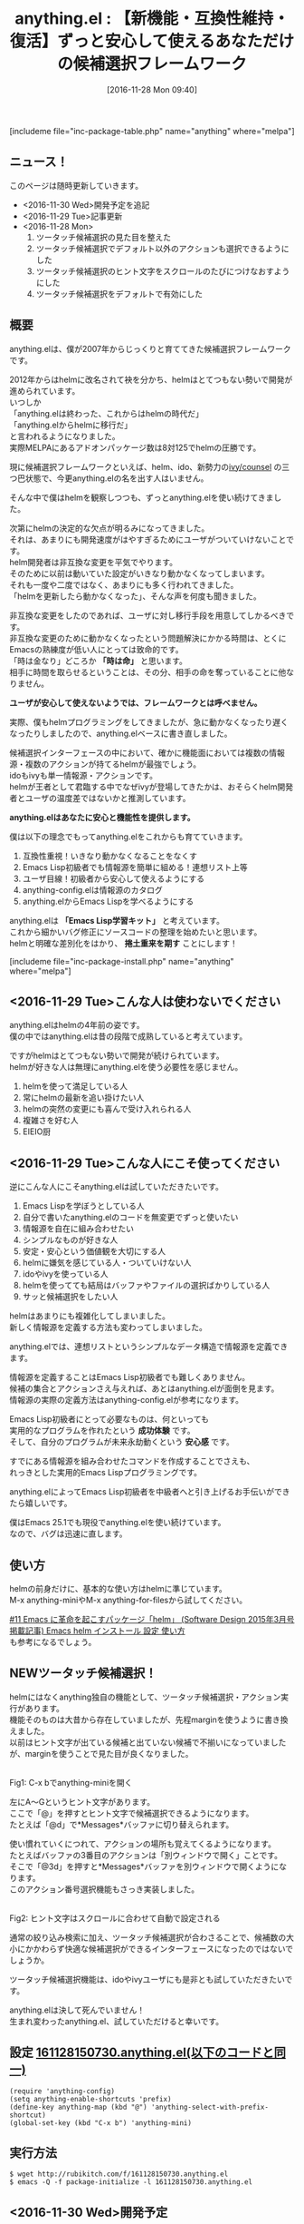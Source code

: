 #+BLOG: rubikitch
#+POSTID: 1824
#+DATE: [2016-11-28 Mon 09:40]
#+PERMALINK: anything
#+OPTIONS: toc:t num:nil todo:nil pri:nil tags:nil ^:nil \n:t -:nil tex:nil ':nil
#+ISPAGE: nil
#+DESCRIPTION:anything.elは2007年から僕が開発・メンテナンスしているhelmの前身となる候補選択フレームワークです。anything.elはhelmと明確に差別化し、Emacs Lisp学習者に対して実用的な成功体験とずっと使える安心を提供します。
# (progn (erase-buffer)(find-file-hook--org2blog/wp-mode))
#+BLOG: rubikitch
#+CATEGORY:   候補選択
#+EL_PKG_NAME: anything
#+TAGS: anything, helm, るびきちオススメ, Migemo対応, 
#+EL_TITLE: 
#+EL_TITLE0: 【新機能・互換性維持・復活】ずっと安心して使えるあなただけの候補選択フレームワーク
#+EL_URL: 
#+begin: org2blog
#+TITLE: anything.el : 【新機能・互換性維持・復活】ずっと安心して使えるあなただけの候補選択フレームワーク
[includeme file="inc-package-table.php" name="anything" where="melpa"]

#+end:
** ニュース！
このページは随時更新していきます。
- <2016-11-30 Wed>開発予定を追記
- <2016-11-29 Tue>記事更新
- <2016-11-28 Mon>
  1. ツータッチ候補選択の見た目を整えた
  2. ツータッチ候補選択でデフォルト以外のアクションも選択できるようにした
  3. ツータッチ候補選択のヒント文字をスクロールのたびにつけなおすようにした
  4. ツータッチ候補選択をデフォルトで有効にした
** 概要

anything.elは、僕が2007年からじっくりと育ててきた候補選択フレームワークです。

2012年からはhelmに改名されて袂を分かち、helmはとてつもない勢いで開発が進められています。
いつしか
「anything.elは終わった、これからはhelmの時代だ」
「anything.elからhelmに移行だ」
と言われるようになりました。
実際MELPAにあるアドオンパッケージ数は8対125でhelmの圧勝です。

現に候補選択フレームワークといえば、helm、ido、新勢力の[[http://emacs.rubikitch.com/ivy/][ivy/counsel]] の三つ巴状態で、今更anything.elの名を出す人はいません。

そんな中で僕はhelmを観察しつつも、ずっとanything.elを使い続けてきました。

次第にhelmの決定的な欠点が明るみになってきました。
それは、あまりにも開発速度がはやすぎるためにユーザがついていけないことです。
helm開発者は非互換な変更を平気でやります。
そのために以前は動いていた設定がいきなり動かなくなってしまいます。
それも一度や二度ではなく、あまりにも多く行われてきました。
「helmを更新したら動かなくなった」、そんな声を何度も聞きました。

非互換な変更をしたのであれば、ユーザに対し移行手段を用意してしかるべきです。
非互換な変更のために動かなくなったという問題解決にかかる時間は、とくにEmacsの熟練度が低い人にとっては致命的です。
「時は金なり」どころか *「時は命」* と思います。
相手に時間を取らせるということは、その分、相手の命を奪っていることに他なりません。

*ユーザが安心して使えないようでは、フレームワークとは呼べません。*

実際、僕もhelmプログラミングをしてきましたが、急に動かなくなったり遅くなったりしましたので、anything.elベースに書き直しました。

候補選択インターフェースの中において、確かに機能面においては複数の情報源・複数のアクションが持てるhelmが最強でしょう。
idoもivyも単一情報源・アクションです。
helmが王者として君臨する中でなぜivyが登場してきたかは、おそらくhelm開発者とユーザの温度差ではないかと推測しています。

*anything.elはあなたに安心と機能性を提供します。*

僕は以下の理念でもってanything.elをこれからも育てていきます。


1. 互換性重視！いきなり動かなくなることをなくす
2. Emacs Lisp初級者でも情報源を簡単に組める！連想リスト上等
3. ユーザ目線！初級者から安心して使えるようにする
4. anything-config.elは情報源のカタログ
5. anything.elからEmacs Lispを学べるようにする

anything.elは *「Emacs Lisp学習キット」* と考えています。
これから細かいバグ修正にソースコードの整理を始めたいと思います。
helmと明確な差別化をはかり、 *捲土重来を期す* ことにします！

[includeme file="inc-package-install.php" name="anything" where="melpa"]
** <2016-11-29 Tue>こんな人は使わないでください
anything.elはhelmの4年前の姿です。
僕の中ではanything.elは昔の段階で成熟していると考えています。

ですがhelmはとてつもない勢いで開発が続けられています。
helmが好きな人は無理にanything.elを使う必要性を感じません。

1. helmを使って満足している人
2. 常にhelmの最新を追い掛けたい人
3. helmの突然の変更にも喜んで受け入れられる人
4. 複雑さを好む人
5. EIEIO厨

** <2016-11-29 Tue>こんな人にこそ使ってください
逆にこんな人にこそanything.elは試していただきたいです。

1. Emacs Lispを学ぼうとしている人
2. 自分で書いたanything.elのコードを無変更でずっと使いたい
3. 情報源を自在に組み合わせたい
4. シンプルなものが好きな人
5. 安定・安心という価値観を大切にする人
6. helmに嫌気を感じている人・ついていけない人
7. idoやivyを使っている人
8. helmを使ってても結局はバッファやファイルの選択ばかりしている人
9. サッと候補選択をしたい人

helmはあまりにも複雑化してしまいました。
新しく情報源を定義する方法も変わってしまいました。

anything.elでは、連想リストというシンプルなデータ構造で情報源を定義できます。

情報源を定義することはEmacs Lisp初級者でも難しくありません。
候補の集合とアクションさえ与えれば、あとはanything.elが面倒を見ます。
情報源の実際の定義方法はanything-config.elが参考になります。

Emacs Lisp初級者にとって必要なものは、何といっても
実用的なプログラムを作れたという *成功体験* です。
そして、自分のプログラムが未来永劫動くという *安心感* です。

すでにある情報源を組み合わせたコマンドを作成することでさえも、
れっきとした実用的Emacs Lispプログラミングです。

anything.elによってEmacs Lisp初級者を中級者へと引き上げるお手伝いができたら嬉しいです。

僕はEmacs 25.1でも現役でanything.elを使い続けています。
なので、バグは迅速に直します。


** 使い方
helmの前身だけに、基本的な使い方はhelmに準じています。
M-x anything-miniやM-x anything-for-filesから試してください。

[[http://emacs.rubikitch.com/sd1503-helm/][#11 Emacs に革命を起こすパッケージ「helm」 (Software Design 2015年3月号掲載記事) Emacs helm インストール 設定 使い方]]
も参考になるでしょう。

** NEWツータッチ候補選択！
helmにはなくanything独自の機能として、ツータッチ候補選択・アクション実行があります。
機能そのものは大昔から存在していましたが、先程marginを使うように書き換えました。
以前はヒント文字が出ている候補と出ていない候補で不揃いになっていましたが、marginを使うことで見た目が良くなりました。

#+ATTR_HTML: :width 480
[[file:/r/sync/screenshots/20161128150955.png]]
Fig1: C-x bでanything-miniを開く

左にA〜Gというヒント文字があります。
ここで「@」を押すとヒント文字で候補選択できるようになります。
たとえば「@d」で*Messages*バッファに切り替えられます。

使い慣れていくにつれて、アクションの場所も覚えてくるようになります。
たとえばバッファの3番目のアクションは「別ウィンドウで開く」ことです。
そこで「@3d」を押すと*Messages*バッファを別ウィンドウで開くようになります。
このアクション番号選択機能もさっき実装しました。


#+ATTR_HTML: :width 480
[[file:/r/sync/screenshots/20161128151002.png]]
Fig2: ヒント文字はスクロールに合わせて自動で設定される

通常の絞り込み検索に加え、ツータッチ候補選択が合わさることで、候補数の大小にかかわらず快適な候補選択ができるインターフェースになったのではないでしょうか。

ツータッチ候補選択機能は、idoやivyユーザにも是非とも試していただきたいです。

anything.elは決して死んでいません！
生まれ変わったanything.el、試していただけると幸いです。

** 設定 [[http://rubikitch.com/f/161128150730.anything.el][161128150730.anything.el(以下のコードと同一)]]
#+BEGIN: include :file "/r/sync/junk/161128/161128150730.anything.el"
#+BEGIN_SRC fundamental
(require 'anything-config)
(setq anything-enable-shortcuts 'prefix)
(define-key anything-map (kbd "@") 'anything-select-with-prefix-shortcut)
(global-set-key (kbd "C-x b") 'anything-mini)
#+END_SRC

#+END:

** 実行方法
#+BEGIN_EXAMPLE
$ wget http://rubikitch.com/f/161128150730.anything.el
$ emacs -Q -f package-initialize -l 161128150730.anything.el
#+END_EXAMPLE

** <2016-11-30 Wed>開発予定
これからの開発予定を軽く立ててみました。
機能的にはすでに完成していると僕の中では感じていますので、
全体的にはメンテナンスが中心となっています。

そして、何より
*「Emacs Lisp学習者に成功体験を！」*
というミッションを達成するために、
コードを精査し、ドキュメントをしっかり書くことにします。

*** anything.elの整理
anything.el本体は長く使っているコードです。
わかりにくいところは書き直して、トラブル時の原因究明をやりやすいようにします。
anything.elは完成品を提供することよりも、
ユーザが自分の意志でいじくれるような形にしていくことを狙っています。

ちょっと慣れてきた人には、フックで挙動をカスタマイズできるようにし、
上級者はadviceで自由自在に挙動を変更できるような余地を残しておきます。
*** candidates関数でのカレントバッファの変更
元々candidates関数はanything-bufferをカレントバッファとして評価していましたが、
anything-current-bufferをカレントバッファとした方が都合がいいことが多いことに気付いていました。
現行の挙動だと、ついついハマってしまうこともありました。

特にカレントバッファ(anything-current-buffer)の情報を集める情報源を作成する場合に、
「なんで見付からないんだよ！」
となるのは混乱の大元と考えています。

これはおそらくanything.el史上最後の非互換な変更となるでしょう。
ですが、この変更で被る影響はほとんどないと考えています。

もし、現行の挙動がいいという声が多ければ、
candidates属性は現行のままにし、新たに candidates* 属性を作成するつもりです。
*** anything-config.elの整理
anything-config.elは現状では、
すべての設定をひとまとめにしてあり、
12000行を超えています。

現状では見通しが悪すぎますので、大きいコードは別ファイルに分けることにします。
たとえばM-x anything-find-files関連やgrep関連は別ファイル行き確定です。

anything-config.elはカタログとして読めるようにします。

小さくてわかりやすい情報源を最初に配列しておくことで、
参考資料として使えるようにと考えています。

また、 anything-c-* 変数群は anything-* 変数群としてアクセスできるようにします。
-c-は冗長だと思うからです。
*** anything-complete.elの整理
Emacsシンボル収集関連はanything-apropos.el行きにします。
シンボル収集は毎回行うか、手動で行うかの設定もできるようにしておきます。

非互換性を排除するため、anything-complete.elを読み込めば、
anything-apropos.elも読み込むことにします。

anything-read-string-modeはanything-completion-modeに置き換えることにします。
*** anything-grep.elの開発
anything-grep.elは僕自身が長年使っているEmacs Lispです。
grepに限らず、the_silver_searcher(ag)、ripgrep(rg)、codesearch(csearch)にしても動作しています。
M-x anything-grep-by-nameは本当に重宝しています。
*** オンラインドキュメント・チュートリアル
anything.elは使っていくうちに覚えられるようなシステムにしたいです。

使い方・情報源作成のチュートリアルを作成予定です。

また、ドキュメントは日本語・英語の両方で書いていきます。
僕の方としても、日本語で一旦書いてから寝かして英語化した方が効率いいと考えているからです。
ファイルは anything-doc-en.el と anything-doc-ja.el を予定しています。



[includeme file="inc-package-relate.php" name="anything"]
** 参考サイト
- [[http://emacs.rubikitch.com/sd1503-helm/][#11 Emacs に革命を起こすパッケージ「helm」 (Software Design 2015年3月号掲載記事) Emacs helm インストール 設定 使い方]]
- [[http://d.hatena.ne.jp/rubikitch/20100718/anything][anything導入のeverything 〜3分で使えるanything.el〜 - http://rubikitch.com/に移転しました]]
- [[https://gist.github.com/Shougo/7fc95389ab6fddac7f78deb6ce42e82a][anything.el/helm.el と unite.vim を比較してみた · GitHub]]
# (progn (forward-line 1)(shell-command "screenshot-time.rb org_template" t))
